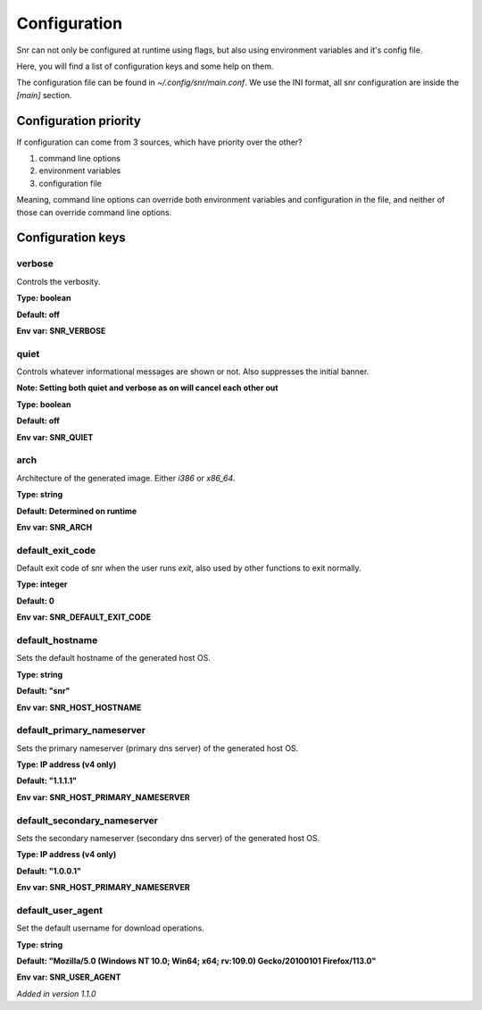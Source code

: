 Configuration
=============

Snr can not only be configured at runtime using flags, but also using environment variables and it's config file.

Here, you will find a list of configuration keys and some help on them.

The configuration file can be found in `~/.config/snr/main.conf`.
We use the INI format, all snr configuration are inside the `[main]` section.

Configuration priority
----------------------

If configuration can come from 3 sources, which have priority over the other?

1. command line options 
2. environment variables
3. configuration file

Meaning, command line options can override both environment variables and configuration in the file, and neither of those can override command line options.

Configuration keys
------------------

verbose
^^^^^^^

Controls the verbosity.

**Type: boolean**

**Default: off**

**Env var: SNR_VERBOSE**

quiet
^^^^^

Controls whatever informational messages are shown or not. Also suppresses the initial banner.

**Note: Setting both quiet and verbose as on will cancel each other out**

**Type: boolean**

**Default: off**

**Env var: SNR_QUIET**

arch
^^^^

Architecture of the generated image. Either `i386` or `x86_64`.

**Type: string**

**Default: Determined on runtime**

**Env var: SNR_ARCH**


default_exit_code
^^^^^^^^^^^^^^^^^

Default exit code of snr when the user runs `exit`, also used by other functions to exit normally.

**Type: integer**

**Default: 0**

**Env var: SNR_DEFAULT_EXIT_CODE**


default_hostname
^^^^^^^^^^^^^^^^

Sets the default hostname of the generated host OS.

**Type: string**

**Default: "snr"**

**Env var: SNR_HOST_HOSTNAME**

default_primary_nameserver
^^^^^^^^^^^^^^^^^^^^^^^^^^

Sets the primary nameserver (primary dns server) of the generated host OS.

**Type: IP address (v4 only)**

**Default: "1.1.1.1"**

**Env var: SNR_HOST_PRIMARY_NAMESERVER**

default_secondary_nameserver
^^^^^^^^^^^^^^^^^^^^^^^^^^^^

Sets the secondary nameserver (secondary dns server) of the generated host OS.

**Type: IP address (v4 only)**

**Default: "1.0.0.1"**

**Env var: SNR_HOST_PRIMARY_NAMESERVER**

default_user_agent
^^^^^^^^^^^^^^^^^^

Set the default username for download operations.

**Type: string**

**Default: "Mozilla/5.0 (Windows NT 10.0; Win64; x64; rv:109.0) Gecko/20100101 Firefox/113.0"**

**Env var: SNR_USER_AGENT**

*Added in version 1.1.0*

